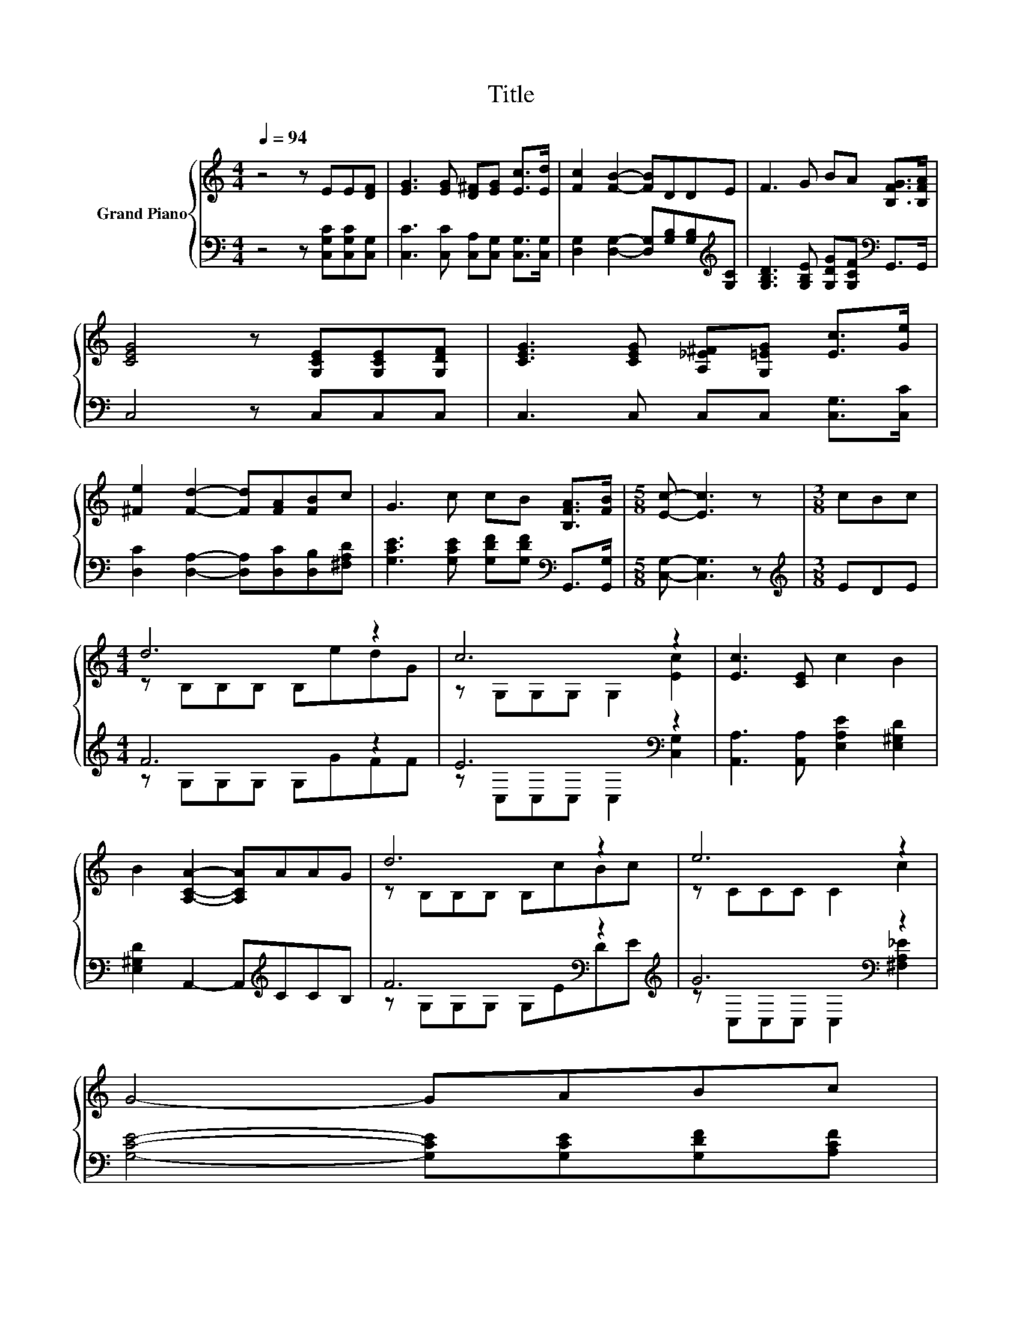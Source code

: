 X:1
T:Title
%%score { ( 1 3 ) | ( 2 4 ) }
L:1/8
Q:1/4=94
M:4/4
K:C
V:1 treble nm="Grand Piano"
V:3 treble 
V:2 bass 
V:4 bass 
V:1
 z4 z EE[DF] | [EG]3 [EG] [D^F][EG] [Ec]>[Ed] | [Fc]2 [FB]2- [FB]DDE | F3 G BA [B,FG]>[B,FA] | %4
 [CEG]4 z [G,CE][G,CE][G,DF] | [CEG]3 [CEG] [A,_E^F][G,=EG] [Ec]>[Ge] | %6
 [^Fe]2 [Fd]2- [Fd][FA][FB]c | G3 c cB [B,FA]>[FB] |[M:5/8] [Ec]- [Ec]3 z |[M:3/8] cBc | %10
[M:4/4] d6 z2 | c6 z2 | [Ec]3 [CE] c2 B2 | B2 [A,CA]2- [A,CA]AAG | d6 z2 | e6 z2 | %16
 G4- GABc[Q:1/4=93][Q:1/4=91][Q:1/4=90][Q:1/4=88][Q:1/4=87][Q:1/4=86][Q:1/4=84][Q:1/4=83][Q:1/4=82][Q:1/4=80][Q:1/4=79][Q:1/4=77][Q:1/4=76][Q:1/4=75][Q:1/4=73][Q:1/4=72] | %17
 B4 z4 |] %18
V:2
 z4 z [C,G,C][C,G,C][C,G,] | [C,C]3 [C,C] [C,A,][C,G,] [C,G,]>[C,G,] | %2
 [D,G,]2 [D,G,]2- [D,G,][G,B,][G,B,][K:treble][G,C] | %3
 [G,B,D]3 [G,B,E] [G,DG][G,CF][K:bass] G,,>G,, | C,4 z C,C,C, | C,3 C, C,C, [C,G,]>[C,C] | %6
 [D,C]2 [D,A,]2- [D,A,][D,C][D,B,][^F,A,D] | [G,CE]3 [G,CE] [G,DF][G,DF][K:bass] G,,>[G,,G,] | %8
[M:5/8] [C,G,]- [C,G,]3 z |[M:3/8][K:treble] EDE |[M:4/4] F6 z2 | E6[K:bass] z2 | %12
 [A,,A,]3 [A,,A,] [E,A,E]2 [E,^G,D]2 | [E,^G,D]2 A,,2- A,,[K:treble]CCB, | %14
 F6[K:bass] z2[K:treble] | G6[K:bass] z2 | [G,CE]4- [G,CE][G,CE][G,DF][A,CF] | %17
 [G,DF]2[K:bass] z D C,4 |] %18
V:3
 x8 | x8 | x8 | x8 | x8 | x8 | x8 | x8 |[M:5/8] x5 |[M:3/8] x3 |[M:4/4] z B,B,B, B,edG | %11
 z G,G,G, G,2 [Ec]2 | x8 | x8 | z B,B,B, B,cBc | z CCC C2 c2 | x8 | z2 [EG]F [CEc]4 |] %18
V:4
 x8 | x8 | x7[K:treble] x | x6[K:bass] x2 | x8 | x8 | x8 | x6[K:bass] x2 |[M:5/8] x5 | %9
[M:3/8][K:treble] x3 |[M:4/4] z G,G,G, G,GFF | z[K:bass] C,C,C, C,2 [C,G,]2 | x8 | %13
 x5[K:treble] x3 | z G,[K:bass]G,G, G,ED[K:treble]E | z[K:bass] C,C,C, C,2 [^F,A,_E]2 | x8 | %17
 z2[K:bass] G,,2 z4 |] %18

